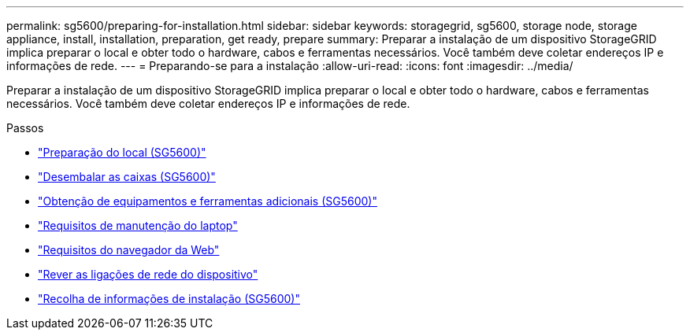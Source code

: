 ---
permalink: sg5600/preparing-for-installation.html 
sidebar: sidebar 
keywords: storagegrid, sg5600, storage node, storage appliance, install, installation, preparation, get ready, prepare 
summary: Preparar a instalação de um dispositivo StorageGRID implica preparar o local e obter todo o hardware, cabos e ferramentas necessários. Você também deve coletar endereços IP e informações de rede. 
---
= Preparando-se para a instalação
:allow-uri-read: 
:icons: font
:imagesdir: ../media/


[role="lead"]
Preparar a instalação de um dispositivo StorageGRID implica preparar o local e obter todo o hardware, cabos e ferramentas necessários. Você também deve coletar endereços IP e informações de rede.

.Passos
* link:preparing-site-sg5600.html["Preparação do local (SG5600)"]
* link:unpacking-boxes-sg5600.html["Desembalar as caixas (SG5600)"]
* link:obtaining-additional-equipment-and-tools-sg5600.html["Obtenção de equipamentos e ferramentas adicionais (SG5600)"]
* link:service-laptop-requirements-sg5600.html["Requisitos de manutenção do laptop"]
* link:web-browser-requirements.html["Requisitos do navegador da Web"]
* link:reviewing-appliance-network-connections-sg5600.html["Rever as ligações de rede do dispositivo"]
* link:gathering-installation-information-sg5600.html["Recolha de informações de instalação (SG5600)"]

